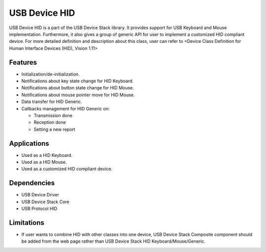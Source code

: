 ==============
USB Device HID
==============

USB Device HID is a part of the USB Device Stack library. It provides support for
USB Keyboard and Mouse implementation. Furthermore, it also gives a group of generic
API for user to implement a customized HID compliant device. For more detailed
definition and description about this class, user can refer to <Device Class Definition
for Human Interface Devices (HID), Vision 1.11>

Features
--------

* Initialization/de-initialization.
* Notifications about key state change for HID Keyboard.
* Notifications about button state change for HID Mouse.
* Notifications about mouse pointer move for HID Mouse.
* Data transfer for HID Generic.
* Callbacks management for HID Generic on:

  * Transmission done
  * Reception done
  * Setting a new report

Applications
------------

* Used as a HID Keyboard.
* Used as a HID Mouse.
* Used as a customized HID compliant device.


Dependencies
------------

* USB Device Driver
* USB Device Stack Core
* USB Protocol HID


Limitations
-----------

* If user wants to combine HID with other classes into one device, USB
  Device Stack Composite component should be added from the web page
  rather than USB Device Stack HID Keyboard/Mouse/Generic.




